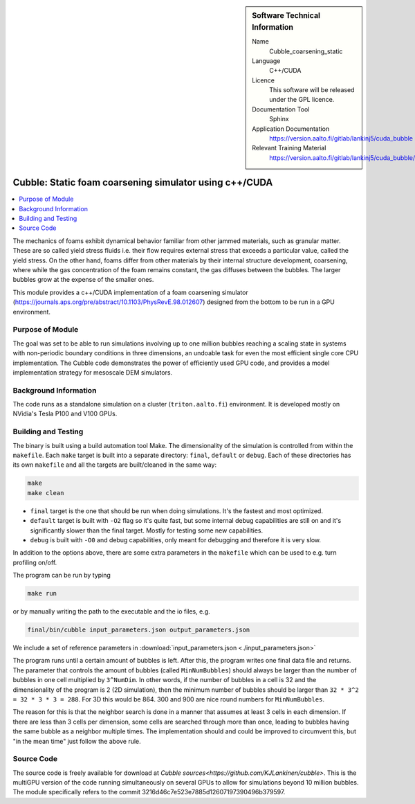 ..  In ReStructured Text (ReST) indentation and spacing are very important (it is how ReST knows what to do with your
    document). For ReST to understand what you intend and to render it correctly please to keep the structure of this
    template. Make sure that any time you use ReST syntax (such as for ".. sidebar::" below), it needs to be preceded
    and followed by white space (if you see warnings when this file is built they this is a common origin for problems).


..  Firstly, let's add technical info as a sidebar and allow text below to wrap around it. This list is a work in
    progress, please help us improve it. We use *definition lists* of ReST_ to make this readable.

..  sidebar:: Software Technical Information

  Name
    Cubble_coarsening_static


  Language
   C++/CUDA

  Licence
    This software will be released under the GPL licence.

  Documentation Tool
    Sphinx
     
  Application Documentation
    https://version.aalto.fi/gitlab/lankinj5/cuda_bubble

  Relevant Training Material
    https://version.aalto.fi/gitlab/lankinj5/cuda_bubble/wikis/home


..  In the next line you have the name of how this module will be referenced in the main documentation (which you  can
    reference, in this case, as ":ref:`example`"). You *MUST* change the reference below from "example" to something
    unique otherwise you will cause cross-referencing errors. The reference must come right before the heading for the
    reference to work (so don't insert a comment between).

.. _cubble_coarsening_static:

########################################################
Cubble: Static foam coarsening simulator using c++/CUDA
########################################################

..  Let's add a local table of contents to help people navigate the page

..  contents:: :local:

..  Add an abstract for a *general* audience here. Write a few lines that explains the "helicopter view" of why you are
    creating this module. For example, you might say that "This module is a stepping stone to incorporating XXXX effects
    into YYYY process, which in turn should allow ZZZZ to be simulated. If successful, this could make it possible to
    produce compound AAAA while avoiding expensive process BBBB and CCCC."

The mechanics of foams exhibit dynamical behavior familiar from other jammed materials,
such as granular matter. These are so called yield stress
fluids i.e. their flow requires external stress that exceeds a particular value, called
the yield stress. On the other hand, foams differ from other
materials by their internal structure development, coarsening, where while the gas
concentration of the foam remains constant, the gas diffuses
between the bubbles. The larger bubbles grow at the expense of the smaller ones. 

This module provides a c++/CUDA implementation of a foam coarsening simulator
(https://journals.aps.org/pre/abstract/10.1103/PhysRevE.98.012607)
designed from the bottom to be run in a GPU environment.



Purpose of Module
_________________

.. Keep the helper text below around in your module by just adding "..  " in front of it, which turns it into a comment


The goal was set to be able to run simulations involving up to one million bubbles
reaching a scaling state in systems
with non-periodic boundary conditions in three dimensions, an undoable task for even
the most efficient single core CPU implementation.
The Cubble code demonstrates the power of efficiently used GPU code, and provides a
model implementation strategy for
mesoscale DEM simulators. 



Background Information
______________________

.. Keep the helper text below around in your module by just adding "..  " in front of it, which turns it into a comment

The code runs as a standalone simulation on a cluster (``triton.aalto.fi``) environment.
It is developed mostly on NVidia's Tesla P100 and V100 GPUs.


Building and Testing
____________________

.. Keep the helper text below around in your module by just adding "..  " in front of it, which turns it into a comment


The binary is built using a build automation tool Make. The dimensionality of the
simulation is controlled from within the
``makefile``. Each ``make`` target is built into a separate directory: ``final``,
``default`` or
``debug``. Each of these directories has its
own ``makefile`` and all the targets are built/cleaned in the same way:

.. code-block:: bash

  make
  make clean

* ``final`` target is the one that should be run when doing simulations. It's the fastest
  and most optimized.
* ``default`` target is built with ``-O2`` flag so it's quite fast, but some internal debug
  capabilities are still on and it's significantly
  slower than the final target. Mostly for testing some new capabilities.
* ``debug`` is built with ``-O0`` and debug capabilities, only meant for debugging and therefore
  it is very slow.

In addition to the options above, there are some extra parameters in the ``makefile``
which can be used to e.g. turn profiling on/off.


The program can be run by typing

.. code-block:: bash

  make run

or by manually writing the path to the executable and the io files, e.g.

.. code-block:: bash

  final/bin/cubble input_parameters.json output_parameters.json

We include a set of reference parameters in
:download:`input_parameters.json <./input_parameters.json>`

The program runs until a certain amount of bubbles is left. After this, the program
writes one final data file and returns.
The parameter that controls the amount of bubbles (called ``MinNumBubbles``) should always
be larger than the number of bubbles
in one cell multiplied by ``3^NumDim``. In other words, if the number of bubbles in a
cell is 32 and the dimensionality of the
program is 2 (2D simulation), then the minimum number of bubbles should be larger than
``32 * 3^2 = 32 * 3 * 3 = 288``. For 3D
this would be 864. 300 and 900 are nice round numbers for ``MinNumBubbles``.

The reason for this is that the neighbor search is done in a manner that assumes at
least 3 cells in each dimension. If there
are less than 3 cells per dimension, some cells are searched through more than once,
leading to bubbles having the same bubble
as a neighbor multiple times. The implementation should and could be improved to
circumvent this, but "in the mean time" just
follow the above rule.


Source Code
___________

.. Notice the syntax of a URL reference below `Text <URL>`_

The source code is freely available for download at
`Cubble sources<https://github.com/KJLankinen/cubble>`. This is the multiGPU version of
the code running simultaneously on several GPUs to allow for simulations beyond 10
million bubbles.
The module
specifically refers to the commit 3216d46c7e523e7885d12607197390496b379597.
